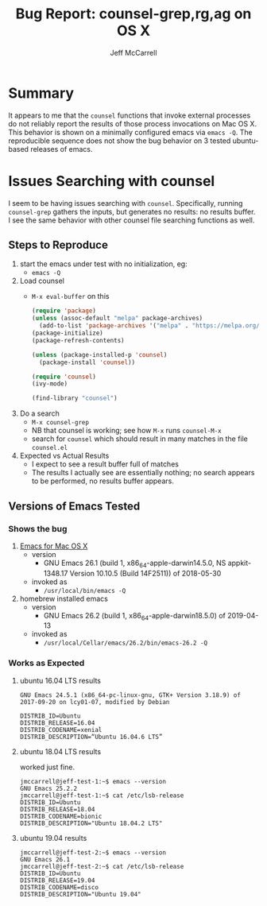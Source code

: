#+TITLE: Bug Report: counsel-grep,rg,ag on OS X
#+AUTHOR: Jeff McCarrell
#+EMAIL: jeff@mccarrell.org
#+STARTUP: showeverything

* Summary
It appears to me that the =counsel= functions that invoke external processes do not reliably report the
results of those process invocations on Mac OS X. This behavior is shown on a minimally configured emacs via
=emacs -Q=.  The reproducible sequence does not show the bug behavior on 3 tested ubuntu-based releases of emacs.

* Issues Searching with counsel

  I seem to be having issues searching with =counsel=.  Specifically, running =counsel-grep= gathers the
  inputs, but generates no results: no results buffer.  I see the same behavior with other counsel file
  searching functions as well.

** Steps to Reproduce

   1. start the emacs under test with no initialization, eg:
      - =emacs -Q=
   2. Load counsel
      - =M-x eval-buffer= on this
      #+BEGIN_SRC emacs-lisp :tangle no
        (require 'package)
        (unless (assoc-default "melpa" package-archives)
          (add-to-list 'package-archives '("melpa" . "https://melpa.org/packages/") t))
        (package-initialize)
        (package-refresh-contents)

        (unless (package-installed-p 'counsel)
          (package-install 'counsel))

        (require 'counsel)
        (ivy-mode)

        (find-library "counsel")
      #+END_SRC
   3. Do a search
      - =M-x counsel-grep=
      - NB that counsel is working; see how =M-x= runs =counsel-M-x=
      - search for =counsel= which should result in many matches in the file =counsel.el=
   4. Expected vs Actual Results
      - I expect to see a result buffer full of matches
      - The results I actually see are essentially nothing; no search appears to be performed, no results buffer appears.

** Versions of Emacs Tested

*** Shows the bug

   1. [[https://emacsformacosx.com/][Emacs for Mac OS X]]
      - version
        - GNU Emacs 26.1 (build 1, x86_64-apple-darwin14.5.0, NS appkit-1348.17 Version 10.10.5 (Build 14F2511)) of 2018-05-30
      - invoked as
        - =/usr/local/bin/emacs -Q=
   2. homebrew installed emacs
      - version
        - GNU Emacs 26.2 (build 1, x86_64-apple-darwin18.5.0) of 2019-04-13
      - invoked as
        - =/usr/local/Cellar/emacs/26.2/bin/emacs-26.2 -Q=

*** Works as Expected

**** ubuntu 16.04 LTS results
 #+BEGIN_EXAMPLE
 GNU Emacs 24.5.1 (x86_64-pc-linux-gnu, GTK+ Version 3.18.9) of 2017-09-20 on lcy01-07, modified by Debian

 DISTRIB_ID=Ubuntu
 DISTRIB_RELEASE=16.04
 DISTRIB_CODENAME=xenial
 DISTRIB_DESCRIPTION=“Ubuntu 16.04.6 LTS”
 #+END_EXAMPLE

**** ubuntu 18.04 LTS results
 worked just fine.
 #+BEGIN_EXAMPLE
 jmccarrell@jeff-test-1:~$ emacs --version
 GNU Emacs 25.2.2
 jmccarrell@jeff-test-1:~$ cat /etc/lsb-release
 DISTRIB_ID=Ubuntu
 DISTRIB_RELEASE=18.04
 DISTRIB_CODENAME=bionic
 DISTRIB_DESCRIPTION="Ubuntu 18.04.2 LTS"
 #+END_EXAMPLE

**** ubuntu 19.04 results
 #+BEGIN_EXAMPLE
 jmccarrell@jeff-test-2:~$ emacs --version
 GNU Emacs 26.1
 jmccarrell@jeff-test-2:~$ cat /etc/lsb-release
 DISTRIB_ID=Ubuntu
 DISTRIB_RELEASE=19.04
 DISTRIB_CODENAME=disco
 DISTRIB_DESCRIPTION="Ubuntu 19.04"
 #+END_EXAMPLE

